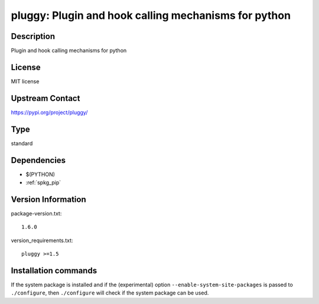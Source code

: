 .. _spkg_pluggy:

pluggy: Plugin and hook calling mechanisms for python
=====================================================

Description
-----------

Plugin and hook calling mechanisms for python

License
-------

MIT license

Upstream Contact
----------------

https://pypi.org/project/pluggy/



Type
----

standard


Dependencies
------------

- $(PYTHON)
- :ref:`spkg_pip`

Version Information
-------------------

package-version.txt::

    1.6.0

version_requirements.txt::

    pluggy >=1.5

Installation commands
---------------------

.. tab:: PyPI:

   .. CODE-BLOCK:: bash

       $ pip install pluggy\>=1.5

.. tab:: Sage distribution:

   .. CODE-BLOCK:: bash

       $ sage -i pluggy

.. tab:: Arch Linux:

   .. CODE-BLOCK:: bash

       $ sudo pacman -S python-pluggy

.. tab:: conda-forge:

   .. CODE-BLOCK:: bash

       $ conda install pluggy

.. tab:: Debian/Ubuntu:

   .. CODE-BLOCK:: bash

       $ sudo apt-get install python3-pluggy

.. tab:: Fedora/Redhat/CentOS:

   .. CODE-BLOCK:: bash

       $ sudo dnf install python3-pluggy

.. tab:: Gentoo Linux:

   .. CODE-BLOCK:: bash

       $ sudo emerge dev-python/pluggy

.. tab:: openSUSE:

   .. CODE-BLOCK:: bash

       $ sudo zypper install python3-pluggy

.. tab:: Void Linux:

   .. CODE-BLOCK:: bash

       $ sudo xbps-install python3-pluggy


If the system package is installed and if the (experimental) option
``--enable-system-site-packages`` is passed to ``./configure``, then 
``./configure`` will check if the system package can be used.
